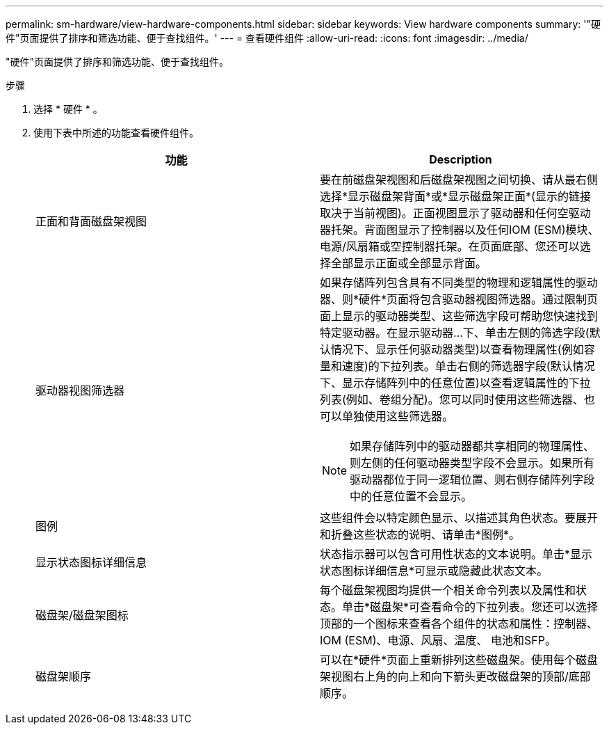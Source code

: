 ---
permalink: sm-hardware/view-hardware-components.html 
sidebar: sidebar 
keywords: View hardware components 
summary: '"硬件"页面提供了排序和筛选功能、便于查找组件。' 
---
= 查看硬件组件
:allow-uri-read: 
:icons: font
:imagesdir: ../media/


[role="lead"]
"硬件"页面提供了排序和筛选功能、便于查找组件。

.步骤
. 选择 * 硬件 * 。
. 使用下表中所述的功能查看硬件组件。
+
|===
| 功能 | Description 


 a| 
正面和背面磁盘架视图
 a| 
要在前磁盘架视图和后磁盘架视图之间切换、请从最右侧选择*显示磁盘架背面*或*显示磁盘架正面*(显示的链接取决于当前视图)。正面视图显示了驱动器和任何空驱动器托架。背面图显示了控制器以及任何IOM (ESM)模块、电源/风扇箱或空控制器托架。在页面底部、您还可以选择全部显示正面或全部显示背面。



 a| 
驱动器视图筛选器
 a| 
如果存储阵列包含具有不同类型的物理和逻辑属性的驱动器、则*硬件*页面将包含驱动器视图筛选器。通过限制页面上显示的驱动器类型、这些筛选字段可帮助您快速找到特定驱动器。在显示驱动器...下、单击左侧的筛选字段(默认情况下、显示任何驱动器类型)以查看物理属性(例如容量和速度)的下拉列表。单击右侧的筛选器字段(默认情况下、显示存储阵列中的任意位置)以查看逻辑属性的下拉列表(例如、卷组分配)。您可以同时使用这些筛选器、也可以单独使用这些筛选器。

[NOTE]
====
如果存储阵列中的驱动器都共享相同的物理属性、则左侧的任何驱动器类型字段不会显示。如果所有驱动器都位于同一逻辑位置、则右侧存储阵列字段中的任意位置不会显示。

====


 a| 
图例
 a| 
这些组件会以特定颜色显示、以描述其角色状态。要展开和折叠这些状态的说明、请单击*图例*。



 a| 
显示状态图标详细信息
 a| 
状态指示器可以包含可用性状态的文本说明。单击*显示状态图标详细信息*可显示或隐藏此状态文本。



 a| 
磁盘架/磁盘架图标
 a| 
每个磁盘架视图均提供一个相关命令列表以及属性和状态。单击*磁盘架*可查看命令的下拉列表。您还可以选择顶部的一个图标来查看各个组件的状态和属性：控制器、IOM (ESM)、电源、风扇、温度、 电池和SFP。



 a| 
磁盘架顺序
 a| 
可以在*硬件*页面上重新排列这些磁盘架。使用每个磁盘架视图右上角的向上和向下箭头更改磁盘架的顶部/底部顺序。

|===

